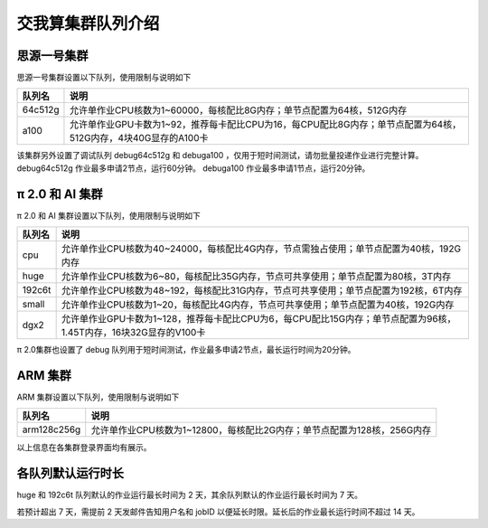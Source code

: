 交我算集群队列介绍
==================

思源一号集群
------------
思源一号集群设置以下队列，使用限制与说明如下

======= ====================================================================================================
队列名  说明
======= ====================================================================================================
64c512g 允许单作业CPU核数为1~60000，每核配比8G内存；单节点配置为64核，512G内存
a100    允许单作业GPU卡数为1~92，推荐每卡配比CPU为16，每CPU配比8G内存；单节点配置为64核，512G内存，4块40G显存的A100卡
======= ====================================================================================================

该集群另外设置了调试队列 debug64c512g 和 debuga100 ，仅用于短时间测试，请勿批量投递作业进行完整计算。
debug64c512g 作业最多申请2节点，运行60分钟。
debuga100 作业最多申请1节点，运行20分钟。

π 2.0 和 AI 集群
------------------
π 2.0 和 AI 集群设置以下队列，使用限制与说明如下

======= ====================================================================================================
队列名  说明
======= ====================================================================================================
cpu     允许单作业CPU核数为40~24000，每核配比4G内存，节点需独占使用；单节点配置为40核，192G内存
huge    允许单作业CPU核数为6~80，每核配比35G内存，节点可共享使用；单节点配置为80核，3T内存
192c6t  允许单作业CPU核数为48~192，每核配比31G内存，节点可共享使用；单节点配置为192核，6T内存
small   允许单作业CPU核数为1~20，每核配比4G内存，节点可共享使用；单节点配置为40核，192G内存
dgx2    允许单作业GPU卡数为1~128，推荐每卡配比CPU为6，每CPU配比15G内存；单节点配置为96核，1.45T内存，16块32G显存的V100卡
======= ====================================================================================================

π 2.0集群也设置了 debug 队列用于短时间测试，作业最多申请2节点，最长运行时间为20分钟。

ARM 集群
------------------
ARM 集群设置以下队列，使用限制与说明如下

===========   ====================================================================================================
队列名         说明
===========   ====================================================================================================
arm128c256g   允许单作业CPU核数为1~12800，每核配比2G内存；单节点配置为128核，256G内存
===========   ====================================================================================================

以上信息在各集群登录界面均有展示。

各队列默认运行时长
------------------------

huge 和 192c6t 队列默认的作业运行最长时间为 2 天，其余队列默认的作业运行最长时间为 7 天。

若预计超出 7 天，需提前 2 天发邮件告知用户名和 jobID 以便延长时限。延长后的作业最长运行时间不超过 14 天。
